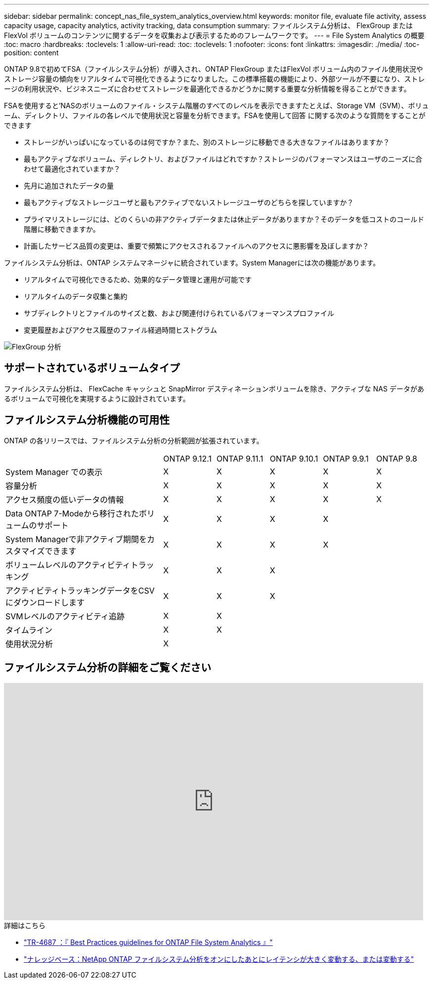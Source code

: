 ---
sidebar: sidebar 
permalink: concept_nas_file_system_analytics_overview.html 
keywords: monitor file, evaluate file activity, assess capacity usage, capacity analytics, activity tracking, data consumption 
summary: ファイルシステム分析は、 FlexGroup または FlexVol ボリュームのコンテンツに関するデータを収集および表示するためのフレームワークです。 
---
= File System Analytics の概要
:toc: macro
:hardbreaks:
:toclevels: 1
:allow-uri-read: 
:toc: 
:toclevels: 1
:nofooter: 
:icons: font
:linkattrs: 
:imagesdir: ./media/
:toc-position: content


[role="lead"]
ONTAP 9.8で初めてFSA（ファイルシステム分析）が導入され、ONTAP FlexGroup またはFlexVol ボリューム内のファイル使用状況やストレージ容量の傾向をリアルタイムで可視化できるようになりました。この標準搭載の機能により、外部ツールが不要になり、ストレージの利用状況や、ビジネスニーズに合わせてストレージを最適化できるかどうかに関する重要な分析情報を得ることができます。

FSAを使用すると'NASのボリュームのファイル・システム階層のすべてのレベルを表示できますたとえば、Storage VM（SVM）、ボリューム、ディレクトリ、ファイルの各レベルで使用状況と容量を分析できます。FSAを使用して回答 に関する次のような質問をすることができます

* ストレージがいっぱいになっているのは何ですか？また、別のストレージに移動できる大きなファイルはありますか？
* 最もアクティブなボリューム、ディレクトリ、およびファイルはどれですか？ストレージのパフォーマンスはユーザのニーズに合わせて最適化されていますか？
* 先月に追加されたデータの量
* 最もアクティブなストレージユーザと最もアクティブでないストレージユーザのどちらを探していますか？
* プライマリストレージには、どのくらいの非アクティブデータまたは休止データがありますか？そのデータを低コストのコールド階層に移動できますか。
* 計画したサービス品質の変更は、重要で頻繁にアクセスされるファイルへのアクセスに悪影響を及ぼしますか？


ファイルシステム分析は、ONTAP システムマネージャに統合されています。System Managerには次の機能があります。

* リアルタイムで可視化できるため、効果的なデータ管理と運用が可能です
* リアルタイムのデータ収集と集約
* サブディレクトリとファイルのサイズと数、および関連付けられているパフォーマンスプロファイル
* 変更履歴およびアクセス履歴のファイル経過時間ヒストグラム


image:flexgroup1.png["FlexGroup 分析"]



== サポートされているボリュームタイプ

ファイルシステム分析は、 FlexCache キャッシュと SnapMirror デスティネーションボリュームを除き、アクティブな NAS データがあるボリュームで可視化を実現するように設計されています。



== ファイルシステム分析機能の可用性

ONTAP の各リリースでは、ファイルシステム分析の分析範囲が拡張されています。

[cols="3,1,1,1,1,1"]
|===


|  | ONTAP 9.12.1 | ONTAP 9.11.1 | ONTAP 9.10.1 | ONTAP 9.9.1 | ONTAP 9.8 


| System Manager での表示 | X | X | X | X | X 


| 容量分析 | X | X | X | X | X 


| アクセス頻度の低いデータの情報 | X | X | X | X | X 


| Data ONTAP 7-Modeから移行されたボリュームのサポート | X | X | X | X |  


| System Managerで非アクティブ期間をカスタマイズできます | X | X | X | X |  


| ボリュームレベルのアクティビティトラッキング | X | X | X |  |  


| アクティビティトラッキングデータをCSVにダウンロードします | X | X | X |  |  


| SVMレベルのアクティビティ追跡 | X | X |  |  |  


| タイムライン | X | X |  |  |  


| 使用状況分析 | X |  |  |  |  
|===


== ファイルシステム分析の詳細をご覧ください

video::0oRHfZIYurk[youtube,width=848,height=480]
.詳細はこちら
* link:https://www.netapp.com/media/20707-tr-4867.pdf["TR-4687 ：『 Best Practices guidelines for ONTAP File System Analytics 』"^]
* link:https://kb.netapp.com/Advice_and_Troubleshooting/Data_Storage_Software/ONTAP_OS/High_or_fluctuating_latency_after_turning_on_NetApp_ONTAP_File_System_Analytics["ナレッジベース：NetApp ONTAP ファイルシステム分析をオンにしたあとにレイテンシが大きく変動する、または変動する"^]


